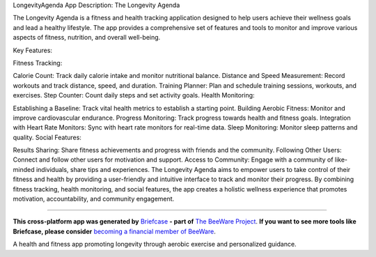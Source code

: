 LongevityAgenda
App Description:
The Longevity Agenda

The Longevity Agenda is a fitness and health tracking application designed to help users achieve their wellness goals and lead a healthy lifestyle. The app provides a comprehensive set of features and tools to monitor and improve various aspects of fitness, nutrition, and overall well-being.

Key Features:

Fitness Tracking:

Calorie Count: Track daily calorie intake and monitor nutritional balance.
Distance and Speed Measurement: Record workouts and track distance, speed, and duration.
Training Planner: Plan and schedule training sessions, workouts, and exercises.
Step Counter: Count daily steps and set activity goals.
Health Monitoring:

Establishing a Baseline: Track vital health metrics to establish a starting point.
Building Aerobic Fitness: Monitor and improve cardiovascular endurance.
Progress Monitoring: Track progress towards health and fitness goals.
Integration with Heart Rate Monitors: Sync with heart rate monitors for real-time data.
Sleep Monitoring: Monitor sleep patterns and quality.
Social Features:

Results Sharing: Share fitness achievements and progress with friends and the community.
Following Other Users: Connect and follow other users for motivation and support.
Access to Community: Engage with a community of like-minded individuals, share tips and experiences.
The Longevity Agenda aims to empower users to take control of their fitness and health by providing a user-friendly and intuitive interface to track and monitor their progress. By combining fitness tracking, health monitoring, and social features, the app creates a holistic wellness experience that promotes motivation, accountability, and community engagement.

===============

**This cross-platform app was generated by** `Briefcase`_ **- part of**
`The BeeWare Project`_. **If you want to see more tools like Briefcase, please
consider** `becoming a financial member of BeeWare`_.

A health and fitness app promoting longevity through aerobic exercise and personalized guidance.

.. _`Briefcase`: https://github.com/beeware/briefcase
.. _`The BeeWare Project`: https://beeware.org/
.. _`becoming a financial member of BeeWare`: https://beeware.org/contributing/membership
